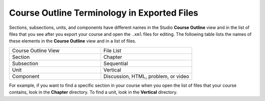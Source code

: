 .. :diataxis-type: reference

.. _Course Export File Terminology:

********************************************
Course Outline Terminology in Exported Files
********************************************

Sections, subsections, units, and components have different names in the Studio
**Course Outline** view and in the list of files that you see after you
export your course and open the ``.xml`` files for editing. The following table
lists the names of these elements in the **Course Outline** view and in a list
of files.

.. list-table::
   :widths: 15 15
   :header-rows: 0

   * - Course Outline View
     - File List
   * - Section
     - Chapter
   * - Subsection
     - Sequential
   * - Unit
     - Vertical
   * - Component
     - Discussion, HTML, problem, or video

For example, if you want to find a specific section in your course when you
open the list of files that your course contains, look in the **Chapter**
directory. To find a unit, look in the **Vertical** directory.

.. only:: Partners

  For more information, see `course_structure <course_structure_research_guide>`_ in the **EdX
  Research Guide**.

.. seealso::
 :class: dropdown

  :ref:`Export a Course` (how-to)
  :ref:`Import a Course` (how-to)
  :ref:`Work with the targz File` (reference)

